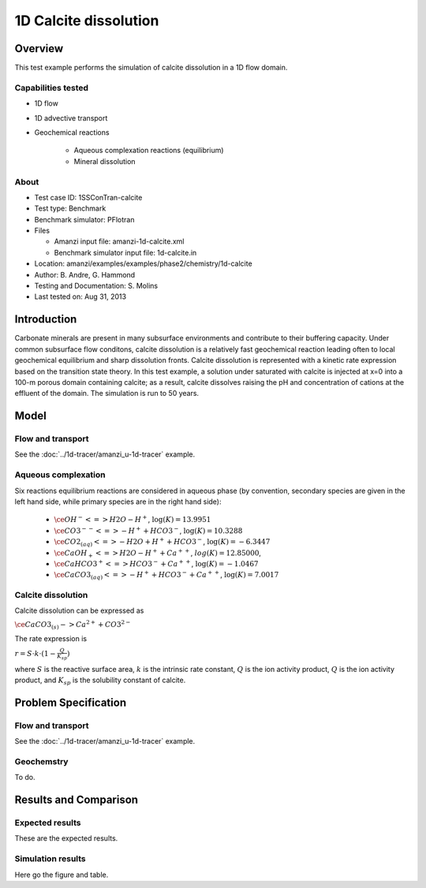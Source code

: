 1D Calcite dissolution
======================

Overview
--------

This test example performs the simulation of calcite dissolution in a 1D flow domain. 

Capabilities tested
~~~~~~~~~~~~~~~~~~~

* 1D flow
* 1D advective transport 
* Geochemical reactions

	* Aqueous complexation reactions (equilibrium)
	* Mineral dissolution

About
~~~~~

* Test case ID: 1SSConTran-calcite
* Test type: Benchmark
* Benchmark simulator: PFlotran
* Files

  * Amanzi input file: amanzi-1d-calcite.xml
  * Benchmark simulator input file: 1d-calcite.in

* Location: amanzi/examples/examples/phase2/chemistry/1d-calcite
* Author: B. Andre, G. Hammond
* Testing and Documentation: S. Molins
* Last tested on: Aug 31, 2013
	
Introduction
------------

Carbonate minerals are present in many subsurface environments and contribute to their buffering capacity. Under common subsurface flow conditons, calcite dissolution is a relatively fast geochemical reaction leading often to local geochemical equilibrium and sharp dissolution fronts. Calcite dissolution is represented with a kinetic rate expression based on the transition state theory. In this test example, a solution under saturated with calcite is injected at x=0 into a 100-m porous domain containing calcite; as a result, calcite dissolves raising the pH and concentration of cations at the effluent of the domain. The simulation is run to 50 years.

Model
-----

Flow and transport 
~~~~~~~~~~~~~~~~~~

See the :doc:`../1d-tracer/amanzi_u-1d-tracer` example.

Aqueous complexation
~~~~~~~~~~~~~~~~~~~~

Six reactions equilibrium reactions are considered in aqueous phase (by convention, secondary species are given in the left hand side, while primary species are in the right hand side):

 * :math:`\ce{OH^- <=> H2O - H^+}`,  
   :math:`\text{ } \log(K)=13.9951`              
 * :math:`\ce{CO3^{--} <=>  -H^+ + HCO3^-}`, 
   :math:`\text{ } \log(K)=10.3288`
 * :math:`\ce{CO2_{(aq)} <=> - H2O + H^+ + HCO3^-}`, 
   :math:`\text{ } \log(K)=-6.3447`
 * :math:`\ce{CaOH_+ <=> H2O - H^+ + Ca^{++}}`, 
   :math:`\text{ } log(K)=12.85000`, 
 * :math:`\ce{CaHCO3^+ <=> HCO3^- + Ca^{++}}`, 
   :math:`\text{ } \log(K)=-1.0467`
 * :math:`\ce{CaCO3_{(aq)} <=> - H^+ + HCO3^- + Ca^{++}}`,
   :math:`\text{ } \log(K)=7.0017`


Calcite dissolution
~~~~~~~~~~~~~~~~~~~

Calcite dissolution can be expressed as

:math:`\ce{CaCO3_{(s)} -> Ca^{2+} + CO3^{2-}}`

The rate expression is 

:math:`r = S \cdot k \cdot (1 - \frac{Q}{K_{sp}})`

where 
:math:`S`
is the reactive surface area, 
:math:`k`
is the intrinsic rate constant, 
:math:`Q`
is the ion activity product, 
:math:`Q`
is the ion activity product, and
:math:`K_{sp}`
is the solubility constant of calcite. 

Problem Specification
---------------------

Flow and transport 
~~~~~~~~~~~~~~~~~~

See the :doc:`../1d-tracer/amanzi_u-1d-tracer` example.

Geochemstry
~~~~~~~~~~~

To do.

Results and Comparison
----------------------

Expected results
~~~~~~~~~~~~~~~~

These are the expected results.

Simulation results
~~~~~~~~~~~~~~~~~~

Here go the figure and table.

